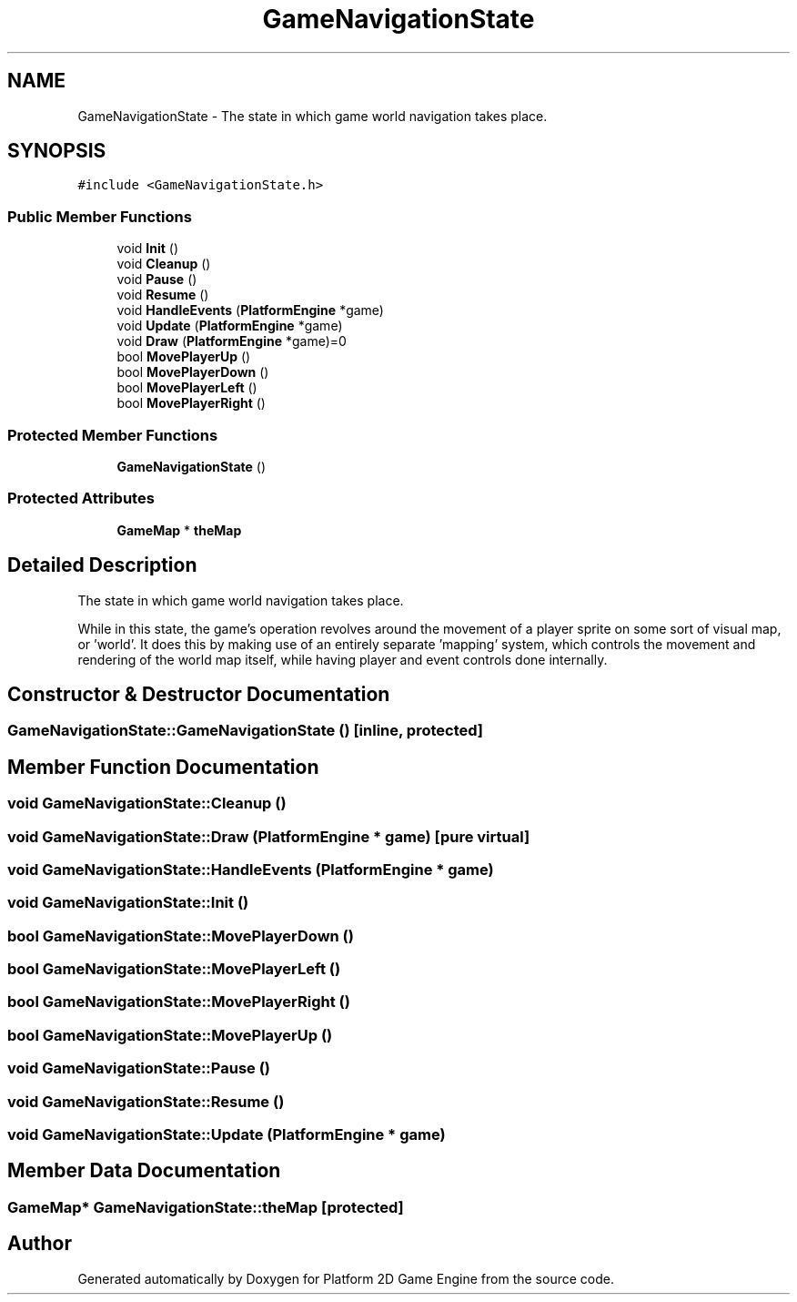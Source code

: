 .TH "GameNavigationState" 3 "30 Mar 2009" "Version v0.0.1 Pre-Alpha" "Platform 2D Game Engine" \" -*- nroff -*-
.ad l
.nh
.SH NAME
GameNavigationState \- The state in which game world navigation takes place.  

.PP
.SH SYNOPSIS
.br
.PP
\fC#include <GameNavigationState.h>\fP
.PP
.SS "Public Member Functions"

.in +1c
.ti -1c
.RI "void \fBInit\fP ()"
.br
.ti -1c
.RI "void \fBCleanup\fP ()"
.br
.ti -1c
.RI "void \fBPause\fP ()"
.br
.ti -1c
.RI "void \fBResume\fP ()"
.br
.ti -1c
.RI "void \fBHandleEvents\fP (\fBPlatformEngine\fP *game)"
.br
.ti -1c
.RI "void \fBUpdate\fP (\fBPlatformEngine\fP *game)"
.br
.ti -1c
.RI "void \fBDraw\fP (\fBPlatformEngine\fP *game)=0"
.br
.ti -1c
.RI "bool \fBMovePlayerUp\fP ()"
.br
.ti -1c
.RI "bool \fBMovePlayerDown\fP ()"
.br
.ti -1c
.RI "bool \fBMovePlayerLeft\fP ()"
.br
.ti -1c
.RI "bool \fBMovePlayerRight\fP ()"
.br
.in -1c
.SS "Protected Member Functions"

.in +1c
.ti -1c
.RI "\fBGameNavigationState\fP ()"
.br
.in -1c
.SS "Protected Attributes"

.in +1c
.ti -1c
.RI "\fBGameMap\fP * \fBtheMap\fP"
.br
.in -1c
.SH "Detailed Description"
.PP 
The state in which game world navigation takes place. 

While in this state, the game's operation revolves around the movement of a player sprite on some sort of visual map, or 'world'. It does this by making use of an entirely separate 'mapping' system, which controls the movement and rendering of the world map itself, while having player and event controls done internally. 
.SH "Constructor & Destructor Documentation"
.PP 
.SS "GameNavigationState::GameNavigationState ()\fC [inline, protected]\fP"
.PP
.SH "Member Function Documentation"
.PP 
.SS "void GameNavigationState::Cleanup ()"
.PP
.SS "void GameNavigationState::Draw (\fBPlatformEngine\fP * game)\fC [pure virtual]\fP"
.PP
.SS "void GameNavigationState::HandleEvents (\fBPlatformEngine\fP * game)"
.PP
.SS "void GameNavigationState::Init ()"
.PP
.SS "bool GameNavigationState::MovePlayerDown ()"
.PP
.SS "bool GameNavigationState::MovePlayerLeft ()"
.PP
.SS "bool GameNavigationState::MovePlayerRight ()"
.PP
.SS "bool GameNavigationState::MovePlayerUp ()"
.PP
.SS "void GameNavigationState::Pause ()"
.PP
.SS "void GameNavigationState::Resume ()"
.PP
.SS "void GameNavigationState::Update (\fBPlatformEngine\fP * game)"
.PP
.SH "Member Data Documentation"
.PP 
.SS "\fBGameMap\fP* \fBGameNavigationState::theMap\fP\fC [protected]\fP"
.PP


.SH "Author"
.PP 
Generated automatically by Doxygen for Platform 2D Game Engine from the source code.
